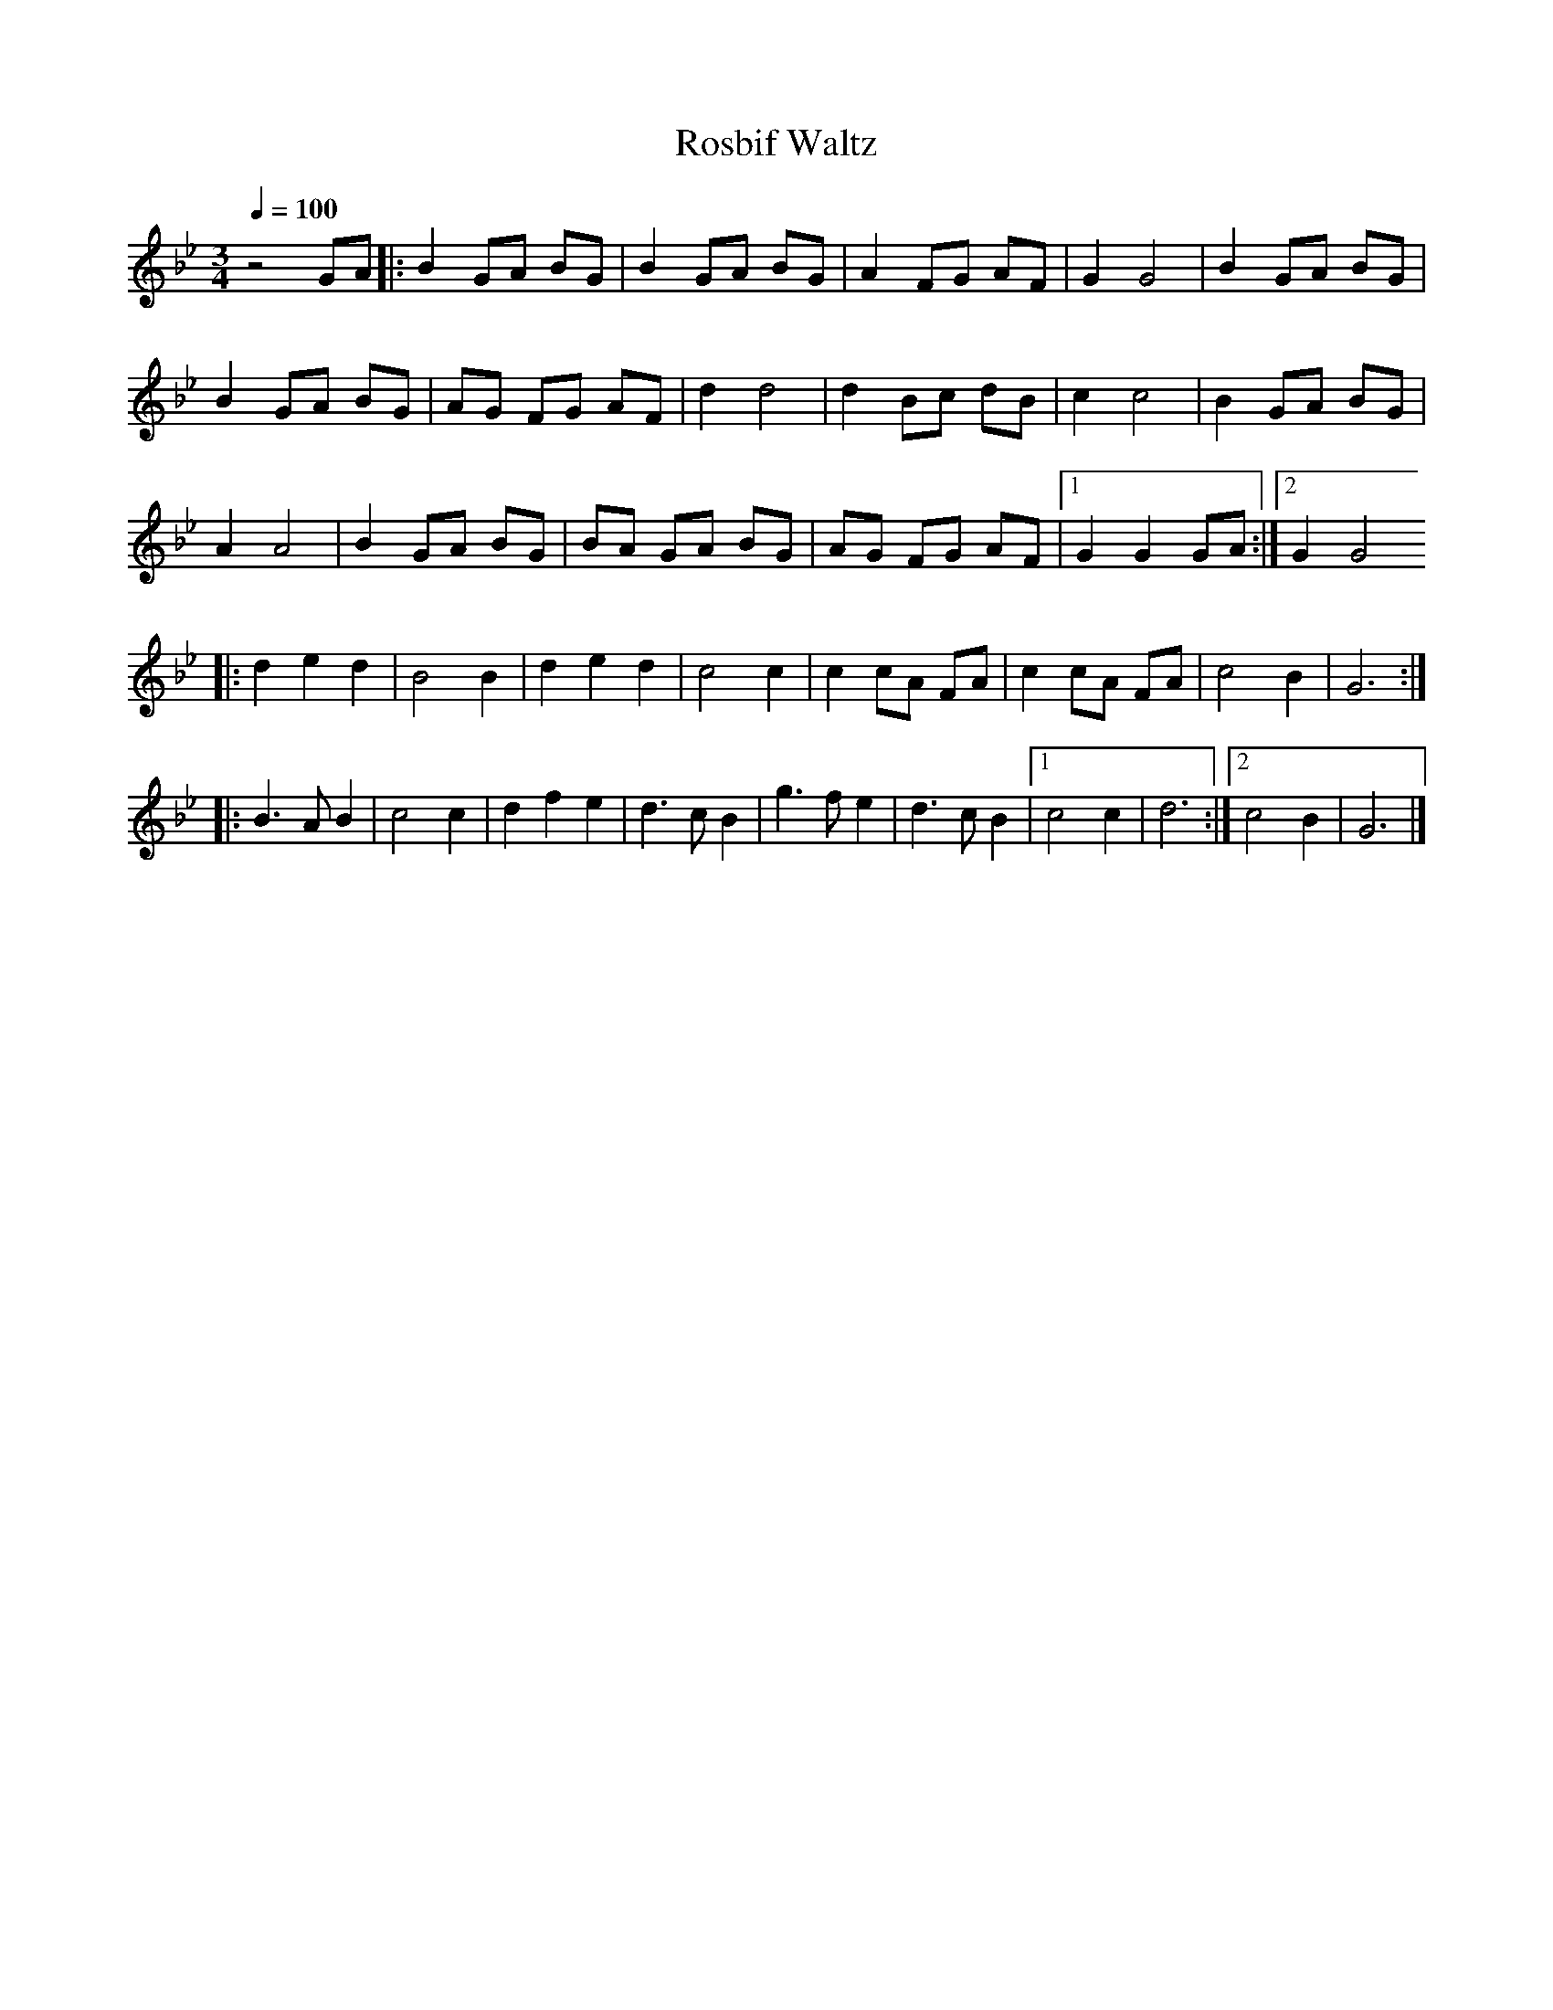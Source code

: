X:1
T:Rosbif Waltz
M:3/4
L:1/8
Q:1/4=100
K:Bb
z4GA|:B2GA BG|B2GA BG|A2FG AF|G2G4|B2GA BG|
B2GA BG|AG FG AF|d2d4|d2Bc dB|c2c4|B2GA BG|
A2A4|B2GA BG|BA GA BG|AG FG AF|[1G2G2GA:|[2G2G4
|:d2e2d2|B4B2|d2e2d2|c4c2|c2cA FA|c2cA FA|c4B2|G6:|
|:B3A B2|c4c2|d2f2e2|d3c B2|g3f e2|d3c B2|[1c4c2|d6:|[2c4B2|G6|]
